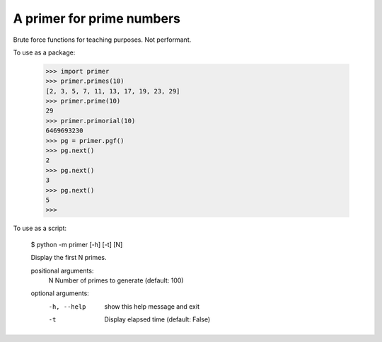 A primer for prime numbers
==========================

Brute force functions for teaching purposes. Not performant.

To use as a package:

    >>> import primer
    >>> primer.primes(10)
    [2, 3, 5, 7, 11, 13, 17, 19, 23, 29]
    >>> primer.prime(10)
    29
    >>> primer.primorial(10)
    6469693230
    >>> pg = primer.pgf()
    >>> pg.next()
    2
    >>> pg.next()
    3
    >>> pg.next()
    5
    >>>

To use as a script:

    $ python -m primer [-h] [-t] [N]

    Display the first N primes.

    positional arguments:
      N           Number of primes to generate (default: 100)

    optional arguments:
      -h, --help  show this help message and exit
      -t          Display elapsed time (default: False)
